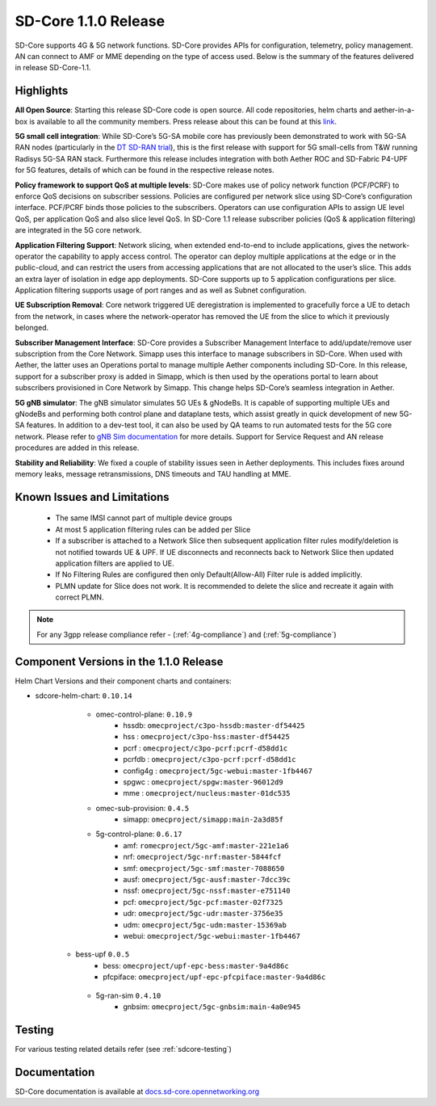 ..
   SPDX-FileCopyrightText: © 2020 Open Networking Foundation <support@opennetworking.org>
   SPDX-License-Identifier: Apache-2.0

SD-Core 1.1.0 Release
=====================

SD-Core supports 4G & 5G network functions. SD-Core provides APIs for configuration, telemetry,
policy management. AN can connect to AMF or MME depending on the type of access used.
Below is the summary of the features delivered in release SD-Core-1.1.

Highlights
----------

**All Open Source**: Starting this release SD-Core code is open source. All code repositories,
helm charts and aether-in-a-box is available to all the community members. Press release about
this can be found at this `link <https://opennetworking.org/news-and-events/press-releases/onfs-leading-private-5g-connected-edge-platform-aether-now-released-to-open-source/>`_.

**5G small cell integration**: While SD-Core’s 5G-SA mobile core has previously been demonstrated to
work with 5G-SA RAN nodes (particularly in the `DT SD-RAN trial <https://www.youtube.com/watch?v=1Xc6kt0CXzI&ab_channel=OpenNetworkingFoundation>`_),
this is the first release with support for 5G small-cells from T&W running Radisys 5G-SA RAN stack.
Furthermore this release includes integration with both Aether ROC and SD-Fabric P4-UPF for 5G
features, details of which can be found in the respective release notes.


**Policy framework to support QoS at multiple levels**: SD-Core makes use of policy network
function (PCF/PCRF) to enforce QoS decisions on subscriber sessions. Policies are configured
per network slice using SD-Core’s configuration interface.  PCF/PCRF binds those policies to
the subscribers. Operators can use configuration APIs to assign UE level QoS, per application
QoS and also slice level QoS. In SD-Core 1.1 release subscriber policies (QoS & application
filtering) are integrated in the 5G core network.


**Application Filtering Support**: Network slicing, when extended end-to-end to include
applications, gives the network-operator the capability to apply access control. The operator
can deploy multiple applications at the edge or in the public-cloud, and can restrict the users
from accessing applications that are not allocated to the user’s slice. This adds an extra layer
of isolation in edge app deployments. SD-Core supports up to 5 application configurations per
slice. Application filtering supports usage of port ranges and as well as Subnet configuration.

**UE Subscription Removal**: Core network triggered UE deregistration is implemented to gracefully
force a UE to detach from the network, in cases where the network-operator has removed the UE from
the slice to which it previously belonged.

**Subscriber Management Interface**: SD-Core provides a Subscriber Management Interface to
add/update/remove user subscription from the Core Network. Simapp uses this interface to
manage subscribers in SD-Core. When used with Aether, the latter uses an Operations portal
to manage multiple Aether components including SD-Core. In this release, support for a
subscriber proxy is added in Simapp, which is then used by the operations portal to learn
about subscribers provisioned in Core Network by Simapp. This change helps SD-Core’s seamless
integration in Aether.

**5G gNB simulator**: The gNB simulator simulates 5G UEs & gNodeBs. It is capable of supporting
multiple UEs and gNodeBs and performing both control plane and dataplane tests, which assist
greatly in quick development of new 5G-SA features. In addition to a dev-test tool, it can also
be used by QA teams to run automated tests for the 5G core network. Please refer to
`gNB Sim documentation <https://github.com/omec-project/gnbsim#readme>`_ for more details.
Support for Service Request and AN release procedures are added in this release.

**Stability and Reliability**: We fixed a couple of stability issues seen in Aether deployments.
This includes fixes around memory leaks, message retransmissions, DNS timeouts and TAU handling
at MME.

Known Issues and Limitations
----------------------------

    - The same IMSI cannot part of multiple device groups
    - At most 5 application filtering rules can be added per Slice
    - If a subscriber is attached to a Network Slice then subsequent application filter rules modify/deletion is
      not notified towards UE & UPF. If UE disconnects and reconnects back to Network Slice then updated
      application filters are applied to UE.
    - If No Filtering Rules are configured then only Default(Allow-All) Filter rule is added implicitly.
    - PLMN update for Slice does not work. It is recommended to delete the slice and recreate it again with
      correct PLMN.


.. note::
    For any 3gpp release compliance refer - (:ref:`4g-compliance`) and (:ref:`5g-compliance`)

Component Versions in the 1.1.0 Release
---------------------------------------

Helm Chart Versions and their component charts and containers:

* sdcore-helm-chart: ``0.10.14``
    * omec-control-plane: ``0.10.9``
        * hssdb: ``omecproject/c3po-hssdb:master-df54425``
        * hss  : ``omecproject/c3po-hss:master-df54425``
        * pcrf  : ``omecproject/c3po-pcrf:pcrf-d58dd1c``
        * pcrfdb  : ``omecproject/c3po-pcrf:pcrf-d58dd1c``
        * config4g  : ``omecproject/5gc-webui:master-1fb4467``
        * spgwc  : ``omecproject/spgw:master-96012d9``
        * mme  : ``omecproject/nucleus:master-01dc535``

    * omec-sub-provision: ``0.4.5``
        * simapp: ``omecproject/simapp:main-2a3d85f``

    * 5g-control-plane: ``0.6.17``
        * amf: ``romecproject/5gc-amf:master-221e1a6``
        * nrf: ``omecproject/5gc-nrf:master-5844fcf``
        * smf: ``omecproject/5gc-smf:master-7088650``
        * ausf: ``omecproject/5gc-ausf:master-7dcc39c``
        * nssf: ``omecproject/5gc-nssf:master-e751140``
        * pcf: ``omecproject/5gc-pcf:master-02f7325``
        * udr: ``omecproject/5gc-udr:master-3756e35``
        * udm: ``omecproject/5gc-udm:master-15369ab``
        * webui: ``omecproject/5gc-webui:master-1fb4467``

   * bess-upf ``0.0.5``
        * bess: ``omecproject/upf-epc-bess:master-9a4d86c``
        * pfcpiface: ``omecproject/upf-epc-pfcpiface:master-9a4d86c``

    * 5g-ran-sim ``0.4.10``
        * gnbsim: ``omecproject/5gc-gnbsim:main-4a0e945``

Testing
-------
For various testing related details refer (see :ref:`sdcore-testing`)

Documentation
-------------

SD-Core documentation is available at `docs.sd-core.opennetworking.org
<https://docs.sd-core.opennetworking.org>`_
